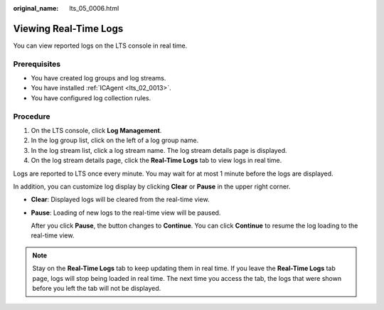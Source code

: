 :original_name: lts_05_0006.html

.. _lts_05_0006:

Viewing Real-Time Logs
======================

You can view reported logs on the LTS console in real time.

Prerequisites
-------------

-  You have created log groups and log streams.
-  You have installed :ref:`ICAgent <lts_02_0013>`.
-  You have configured log collection rules.

Procedure
---------

#. On the LTS console, click **Log Management**.
#. In the log group list, click |image1| on the left of a log group name.
#. In the log stream list, click a log stream name. The log stream details page is displayed.
#. On the log stream details page, click the **Real-Time Logs** tab to view logs in real time.

Logs are reported to LTS once every minute. You may wait for at most 1 minute before the logs are displayed.

In addition, you can customize log display by clicking **Clear** or **Pause** in the upper right corner.

-  **Clear**: Displayed logs will be cleared from the real-time view.

-  **Pause**: Loading of new logs to the real-time view will be paused.

   After you click **Pause**, the button changes to **Continue**. You can click **Continue** to resume the log loading to the real-time view.

.. note::

   Stay on the **Real-Time Logs** tab to keep updating them in real time. If you leave the **Real-Time Logs** tab page, logs will stop being loaded in real time. The next time you access the tab, the logs that were shown before you left the tab will not be displayed.

.. |image1| image:: /_static/images/en-us_image_0000001413544114.png
